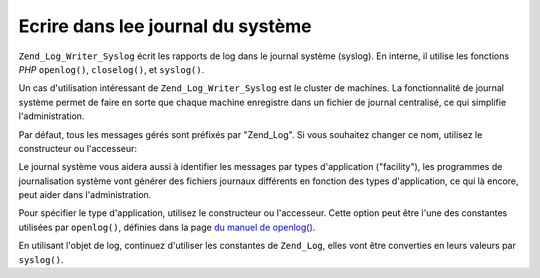 .. _zend.log.writers.syslog:

Ecrire dans lee journal du système
==================================

``Zend_Log_Writer_Syslog`` écrit les rapports de log dans le journal système (syslog). En interne, il utilise les
fonctions *PHP* ``openlog()``, ``closelog()``, et ``syslog()``.

Un cas d'utilisation intéressant de ``Zend_Log_Writer_Syslog`` est le cluster de machines. La fonctionnalité de
journal système permet de faire en sorte que chaque machine enregistre dans un fichier de journal centralisé, ce
qui simplifie l'administration.

Par défaut, tous les messages gérés sont préfixés par "Zend_Log". Si vous souhaitez changer ce nom, utilisez
le constructeur ou l'accesseur:

.. code-block:: php
   :linenos:

   // A l'instanciation
   $writer = new Zend_Log_Writer_Syslog(array('application' => 'FooBar'));

   // Plus tard:
   $writer->setApplicationName('BarBaz');

Le journal système vous aidera aussi à identifier les messages par types d'application ("facility"), les
programmes de journalisation système vont générer des fichiers journaux différents en fonction des types
d'application, ce qui là encore, peut aider dans l'administration.

Pour spécifier le type d'application, utilisez le constructeur ou l'accesseur. Cette option peut être l'une des
constantes utilisées par ``openlog()``, définies dans la page `du manuel de openlog()`_.

.. code-block:: php
   :linenos:

   // A l'instanciation
   $writer = new Zend_Log_Writer_Syslog(array('facility' => LOG_AUTH));

   // Plus tard
   $writer->setFacility(LOG_USER);

En utilisant l'objet de log, continuez d'utiliser les constantes de ``Zend_Log``, elles vont être converties en
leurs valeurs par ``syslog()``.



.. _`du manuel de openlog()`: http://php.net/openlog
